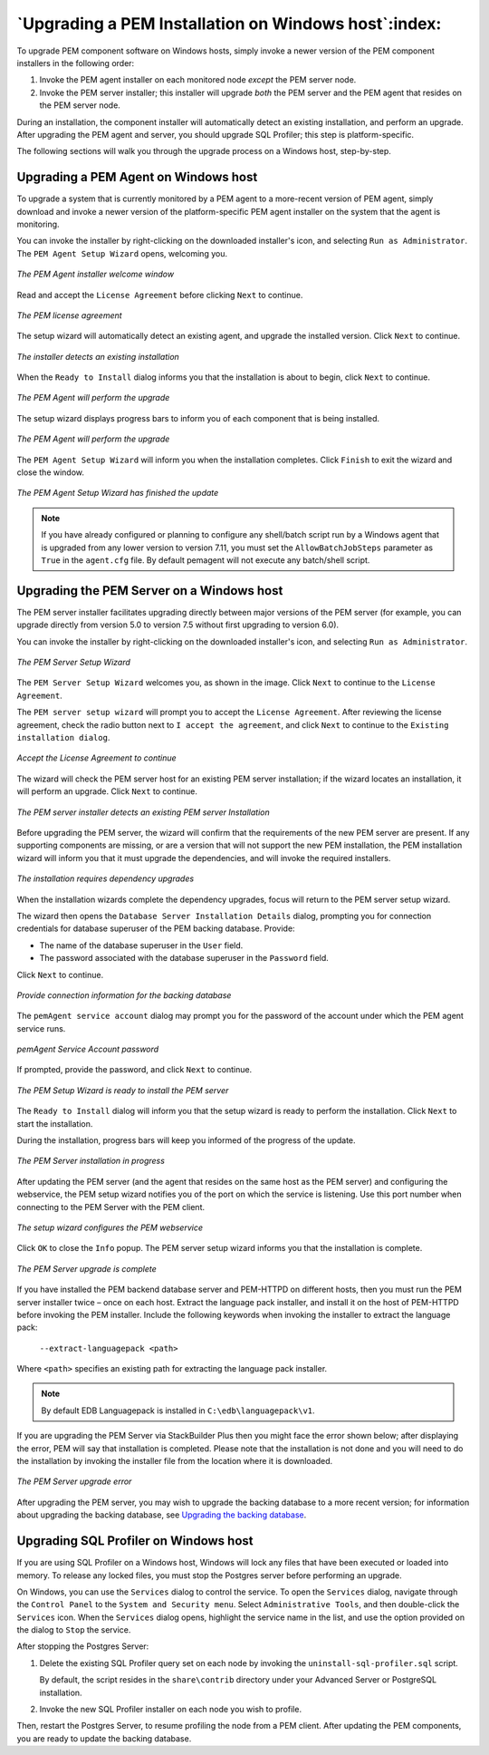 .. _upgrading_pem_installation_windows:


*****************************************************
`Upgrading a PEM Installation on Windows host`:index:
*****************************************************

To upgrade PEM component software on Windows hosts, simply invoke a newer version of the PEM component installers in the following order:

1. Invoke the PEM agent installer on each monitored node *except* the
   PEM server node.

2. Invoke the PEM server installer; this installer will upgrade *both*
   the PEM server and the PEM agent that resides on the PEM server node.

During an installation, the component installer will automatically detect an existing installation, and perform an upgrade. After upgrading the PEM agent and server, you should upgrade SQL Profiler; this step is platform-specific.

The following sections will walk you through the upgrade process on a Windows host, step-by-step.

.. raw:: latex

   \newpage

Upgrading a PEM Agent on Windows host
-------------------------------------

To upgrade a system that is currently monitored by a PEM agent to a more-recent version of PEM agent, simply download and invoke a newer version of the platform-specific PEM agent installer on the system that the agent is monitoring.

You can invoke the installer by right-clicking on the downloaded installer's icon, and selecting ``Run as Administrator``. The ``PEM Agent Setup Wizard`` opens, welcoming you.

.. figure:: images/pem_upgrade_agent_welcome.png
    :alt: The PEM Agent installer welcome window
    :align: center
    :scale: 60%

    *The PEM Agent installer welcome window*

.. raw:: latex

   \newpage

Read and accept the ``License Agreement`` before clicking ``Next`` to continue.

.. figure:: images/pem_upgrade_agent_license.png
    :alt: The PEM license agreement
    :align: center
    :scale: 60%

    *The PEM license agreement*

.. raw:: latex

   \newpage

The setup wizard will automatically detect an existing agent, and upgrade the installed version. Click ``Next`` to continue.

.. figure:: images/pem_upgrade_agent_existing_installation.png
    :alt: The installer detects an existing installation
    :align: center
    :scale: 60%


    *The installer detects an existing installation*

.. raw:: latex

   \newpage

When the ``Ready to Install`` dialog informs you that the installation is about to begin, click ``Next`` to continue.

.. figure:: images/pem_upgrade_agent_ready_install.png
    :alt: The PEM Agent will perform the upgrade
    :align: center
    :scale: 60%

    *The PEM Agent will perform the upgrade*

.. raw:: latex

   \newpage

The setup wizard displays progress bars to inform you of each component that is being installed.

.. figure:: images/pem_upgrade_agent_installing.png
    :alt: Progress bars chart the installation process
    :align: center
    :scale: 60%

    *The PEM Agent will perform the upgrade*

.. raw:: latex

   \newpage

The ``PEM Agent Setup Wizard`` will inform you when the installation completes. Click ``Finish`` to exit the wizard and close the window.

.. figure:: images/pem_upgrade_agent_finish.png
    :alt: The PEM Agent Setup Wizard has finished the update.
    :align: center
    :scale: 60%

    *The PEM Agent Setup Wizard has finished the update*

.. raw:: latex

   \newpage

.. note :: If you have already configured or planning to configure any shell/batch script run by a Windows agent that is upgraded from any lower version to version 7.11, you must set the ``AllowBatchJobSteps`` parameter as ``True`` in the ``agent.cfg`` file. By default pemagent will not execute any batch/shell script.



Upgrading the PEM Server on a Windows host
------------------------------------------

The PEM server installer facilitates upgrading directly between major versions of the PEM server (for example, you can upgrade directly from version 5.0 to version 7.5 without first upgrading to version 6.0).

You can invoke the installer by right-clicking on the downloaded installer's icon, and selecting ``Run as Administrator``.

.. figure:: images/pem_upgrade_server_welcome.png
    :alt: The PEM Server Setup Wizard
    :align: center
    :scale: 60%

    *The PEM Server Setup Wizard*

The ``PEM Server Setup Wizard`` welcomes you, as shown in the image. Click ``Next`` to continue to the ``License Agreement``.

.. raw:: latex

   \newpage

The ``PEM server setup wizard`` will prompt you to accept the ``License Agreement``. After reviewing the license agreement,
check the radio button next to ``I accept the agreement``, and click ``Next`` to continue to the ``Existing installation dialog``.

.. figure:: images/pem_upgrade_server_license.png
    :alt: Accept the License Agreement to continue
    :align: center
    :scale: 60%

    *Accept the License Agreement to continue*

.. raw:: latex

   \newpage

The wizard will check the PEM server host for an existing PEM server installation; if the wizard locates an installation, it will perform an
upgrade. Click ``Next`` to continue.

.. figure:: images/pem_upgrade_server_existing_installation.png
    :alt: The PEM server installer detects an existing PEM server Installation
    :align: center
    :scale: 60%

    *The PEM server installer detects an existing PEM server Installation*

.. raw:: latex

   \newpage

Before upgrading the PEM server, the wizard will confirm that the requirements of the new PEM server are present. If any supporting components are missing, or are a version that will not support the new PEM installation, the PEM installation wizard will inform you that it must upgrade the dependencies, and will invoke the required installers.

.. figure:: images/pem_upgrade_server_dependency_missing.png
    :alt: The installation requires dependency upgrades
    :align: center
    :scale: 60%

    *The installation requires dependency upgrades*

When the installation wizards complete the dependency upgrades, focus will return to the PEM server setup wizard.

.. raw:: latex

   \newpage



The wizard then opens the ``Database Server Installation Details`` dialog, prompting you for connection credentials for database superuser of the PEM backing database. Provide:

-  The name of the database superuser in the ``User`` field.

-  The password associated with the database superuser in the ``Password``
   field.

Click ``Next`` to continue.

.. figure:: images/pem_upgrade_server_DB_installation.png
    :alt: Provide connection information for the backing database
    :align: center
    :scale: 60%

    *Provide connection information for the backing database*

.. raw:: latex

   \newpage


The ``pemAgent service account`` dialog may prompt you for the password of the account under which the PEM agent service runs.

.. figure:: images/pem_upgrade_server_pemAgent_service_account.png
    :alt: pemAgent Service Account Password
    :align: center
    :scale: 60%

    *pemAgent Service Account password*

If prompted, provide the password, and click ``Next`` to continue.

.. figure:: images/pem_upgrade_server_ready_install.png
    :alt: The PEM Setup Wizard is ready to install the PEM server
    :align: center
    :scale: 60%

    *The PEM Setup Wizard is ready to install the PEM server*

.. raw:: latex

   \newpage

The ``Ready to Install`` dialog will inform you that the setup wizard is ready to perform the installation. Click ``Next`` to start the installation.

During the installation, progress bars will keep you informed of the progress of the update.

.. figure:: images/pem_upgrade_server_installing.png
    :alt: The PEM Server installation in progress
    :align: center
    :scale: 60%

    *The PEM Server installation in progress*

.. raw:: latex

   \newpage


After updating the PEM server (and the agent that resides on the same host as the PEM server) and configuring the webservice, the PEM setup wizard notifies you of the port on which the service is listening. Use this port number when connecting to the PEM Server with the PEM client.

.. figure:: images/pem_upgrade_server_webservice_configure.png
    :alt: The setup wizard configures the PEM webservice
    :align: center
    :scale: 60%

    *The setup wizard configures the PEM webservice*


.. raw:: latex

   \newpage

Click ``OK`` to close the ``Info`` popup. The PEM server setup wizard informs you that the installation is complete.

.. figure:: images/pem_upgrade_server_finish.png
    :alt: The PEM Server upgrade is complete
    :align: center
    :scale: 60%

    *The PEM Server upgrade is complete*

If you have installed the PEM backend database server and PEM-HTTPD on different hosts, then you must run the PEM server installer twice – once on each host. Extract the language pack installer, and install it on the host of PEM-HTTPD before invoking the PEM installer. Include the following keywords when invoking the installer to extract the language pack:

    ``--extract-languagepack <path>``

Where ``<path>`` specifies an existing path for extracting the language pack installer.

.. Note:: By default EDB Languagepack is installed in ``C:\edb\languagepack\v1``.

If you are upgrading the PEM Server via StackBuilder Plus then you might face the error shown below; after displaying the error, PEM will say that installation is completed. Please note that the installation is not done and you will need to do the installation by invoking the installer file from the location where it is downloaded.

.. figure:: images/pem_upgrade_server_error.png
    :alt: The PEM Server upgrade error
    :align: center
    :scale: 60%

    *The PEM Server upgrade error*

After upgrading the PEM server, you may wish to upgrade the backing database to a more recent version; for information about upgrading the
backing database, see 
`Upgrading the backing database <upgrading_backing_database>`_.


.. raw:: latex

   \newpage

Upgrading SQL Profiler on Windows host
--------------------------------------

If you are using SQL Profiler on a Windows host, Windows will lock any files that have been executed or loaded into memory. To release any locked files, you must stop the Postgres server before performing an upgrade.

On Windows, you can use the ``Services`` dialog to control the service. To open the ``Services`` dialog, navigate through the ``Control Panel`` to the
``System and Security menu``. Select ``Administrative Tools``, and then double-click the ``Services`` icon. When the ``Services`` dialog opens,
highlight the service name in the list, and use the option provided on the dialog to ``Stop`` the service.

After stopping the Postgres Server:

1. Delete the existing SQL Profiler query set on each node by invoking the ``uninstall-sql-profiler.sql`` script.

   By default, the script resides in the ``share\contrib`` directory under your Advanced Server or PostgreSQL installation.

2. Invoke the new SQL Profiler installer on each node you wish to profile.

Then, restart the Postgres Server, to resume profiling the node from a PEM client. After updating the PEM components, you are ready to update the backing database.

.. raw:: latex

   \newpage
